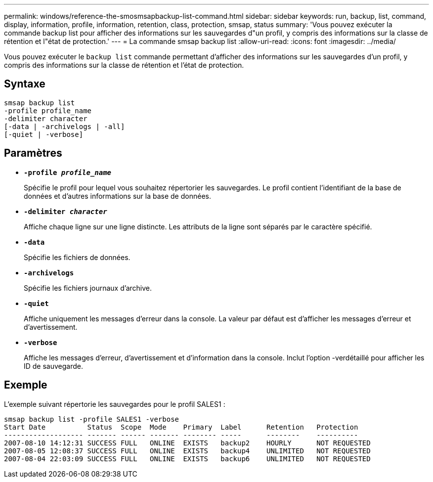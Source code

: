 ---
permalink: windows/reference-the-smosmsapbackup-list-command.html 
sidebar: sidebar 
keywords: run, backup, list, command, display, information, profile, information, retention, class, protection, smsap, status 
summary: 'Vous pouvez exécuter la commande backup list pour afficher des informations sur les sauvegardes d"un profil, y compris des informations sur la classe de rétention et l"état de protection.' 
---
= La commande smsap backup list
:allow-uri-read: 
:icons: font
:imagesdir: ../media/


[role="lead"]
Vous pouvez exécuter le `backup list` commande permettant d'afficher des informations sur les sauvegardes d'un profil, y compris des informations sur la classe de rétention et l'état de protection.



== Syntaxe

[listing]
----

smsap backup list
-profile profile_name
-delimiter character
[-data | -archivelogs | -all]
[-quiet | -verbose]
----


== Paramètres

* *`-profile _profile_name_`*
+
Spécifie le profil pour lequel vous souhaitez répertorier les sauvegardes. Le profil contient l'identifiant de la base de données et d'autres informations sur la base de données.

* *`-delimiter _character_`*
+
Affiche chaque ligne sur une ligne distincte. Les attributs de la ligne sont séparés par le caractère spécifié.

* *`-data`*
+
Spécifie les fichiers de données.

* *`-archivelogs`*
+
Spécifie les fichiers journaux d'archive.

* *`-quiet`*
+
Affiche uniquement les messages d'erreur dans la console. La valeur par défaut est d'afficher les messages d'erreur et d'avertissement.

* *`-verbose`*
+
Affiche les messages d'erreur, d'avertissement et d'information dans la console. Inclut l'option -verdétaillé pour afficher les ID de sauvegarde.





== Exemple

L'exemple suivant répertorie les sauvegardes pour le profil SALES1 :

[listing]
----
smsap backup list -profile SALES1 -verbose
Start Date          Status  Scope  Mode    Primary  Label      Retention   Protection
------------------- ------- ------ ------- -------- -----      --------    ----------
2007-08-10 14:12:31 SUCCESS FULL   ONLINE  EXISTS   backup2    HOURLY      NOT REQUESTED
2007-08-05 12:08:37 SUCCESS FULL   ONLINE  EXISTS   backup4    UNLIMITED   NOT REQUESTED
2007-08-04 22:03:09 SUCCESS FULL   ONLINE  EXISTS   backup6    UNLIMITED   NOT REQUESTED
----